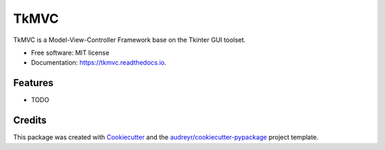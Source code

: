 =====
TkMVC
=====


.. image:: https://img.shields.io/pypi/v/tkmvc.svg
        :target: https://pypi.python.org/pypi/tkmvc

.. image:: https://img.shields.io/travis/unodan/tkmvc.svg
        :target: https://travis-ci.org/unodan/tkmvc

.. image:: https://readthedocs.org/projects/tkmvc/badge/?version=latest
        :target: https://tkmvc.readthedocs.io/en/latest/?badge=latest
        :alt: Documentation Status




TkMVC is a Model-View-Controller Framework base on the Tkinter GUI toolset.


* Free software: MIT license
* Documentation: https://tkmvc.readthedocs.io.


Features
--------

* TODO

Credits
-------

This package was created with Cookiecutter_ and the `audreyr/cookiecutter-pypackage`_ project template.

.. _Cookiecutter: https://github.com/audreyr/cookiecutter
.. _`audreyr/cookiecutter-pypackage`: https://github.com/audreyr/cookiecutter-pypackage
